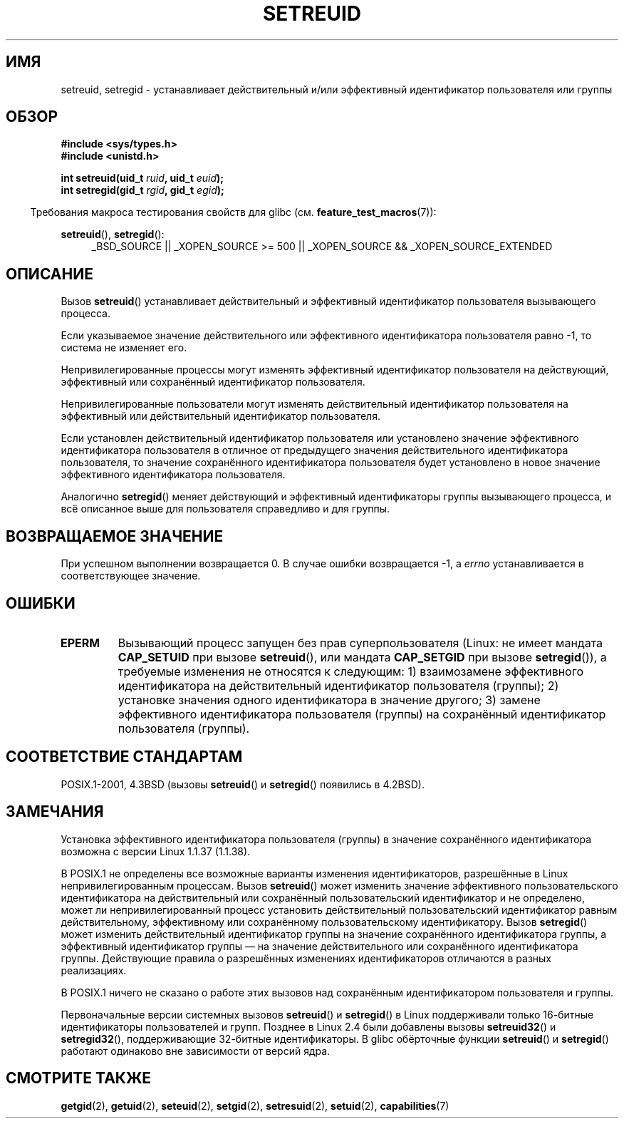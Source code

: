 .\" Copyright (c) 1983, 1991 The Regents of the University of California.
.\" All rights reserved.
.\"
.\" Redistribution and use in source and binary forms, with or without
.\" modification, are permitted provided that the following conditions
.\" are met:
.\" 1. Redistributions of source code must retain the above copyright
.\"    notice, this list of conditions and the following disclaimer.
.\" 2. Redistributions in binary form must reproduce the above copyright
.\"    notice, this list of conditions and the following disclaimer in the
.\"    documentation and/or other materials provided with the distribution.
.\" 3. All advertising materials mentioning features or use of this software
.\"    must display the following acknowledgement:
.\"	This product includes software developed by the University of
.\"	California, Berkeley and its contributors.
.\" 4. Neither the name of the University nor the names of its contributors
.\"    may be used to endorse or promote products derived from this software
.\"    without specific prior written permission.
.\"
.\" THIS SOFTWARE IS PROVIDED BY THE REGENTS AND CONTRIBUTORS ``AS IS'' AND
.\" ANY EXPRESS OR IMPLIED WARRANTIES, INCLUDING, BUT NOT LIMITED TO, THE
.\" IMPLIED WARRANTIES OF MERCHANTABILITY AND FITNESS FOR A PARTICULAR PURPOSE
.\" ARE DISCLAIMED.  IN NO EVENT SHALL THE REGENTS OR CONTRIBUTORS BE LIABLE
.\" FOR ANY DIRECT, INDIRECT, INCIDENTAL, SPECIAL, EXEMPLARY, OR CONSEQUENTIAL
.\" DAMAGES (INCLUDING, BUT NOT LIMITED TO, PROCUREMENT OF SUBSTITUTE GOODS
.\" OR SERVICES; LOSS OF USE, DATA, OR PROFITS; OR BUSINESS INTERRUPTION)
.\" HOWEVER CAUSED AND ON ANY THEORY OF LIABILITY, WHETHER IN CONTRACT, STRICT
.\" LIABILITY, OR TORT (INCLUDING NEGLIGENCE OR OTHERWISE) ARISING IN ANY WAY
.\" OUT OF THE USE OF THIS SOFTWARE, EVEN IF ADVISED OF THE POSSIBILITY OF
.\" SUCH DAMAGE.
.\"
.\"     @(#)setregid.2	6.4 (Berkeley) 3/10/91
.\"
.\" Modified Sat Jul 24 09:08:49 1993 by Rik Faith <faith@cs.unc.edu>
.\" Portions extracted from linux/kernel/sys.c:
.\"             Copyright (C) 1991, 1992  Linus Torvalds
.\"             May be distributed under the GNU General Public License
.\" Changes: 1994-07-29 by Wilf <G.Wilford@ee.surrey.ac.uk>
.\"          1994-08-02 by Wilf due to change in kernel.
.\"          2004-07-04 by aeb
.\"          2004-05-27 by Michael Kerrisk
.\"
.\"*******************************************************************
.\"
.\" This file was generated with po4a. Translate the source file.
.\"
.\"*******************************************************************
.TH SETREUID 2 2010\-11\-22 Linux "Руководство программиста Linux"
.SH ИМЯ
setreuid, setregid \- устанавливает действительный и/или эффективный
идентификатор пользователя или группы
.SH ОБЗОР
\fB#include <sys/types.h>\fP
.br
\fB#include <unistd.h>\fP
.sp
\fBint setreuid(uid_t \fP\fIruid\fP\fB, uid_t \fP\fIeuid\fP\fB);\fP
.br
\fBint setregid(gid_t \fP\fIrgid\fP\fB, gid_t \fP\fIegid\fP\fB);\fP
.sp
.in -4n
Требования макроса тестирования свойств для glibc
(см. \fBfeature_test_macros\fP(7)):
.in
.sp
\fBsetreuid\fP(), \fBsetregid\fP():
.RS 4
.ad l
_BSD_SOURCE || _XOPEN_SOURCE\ >=\ 500 || _XOPEN_SOURCE\ &&\ _XOPEN_SOURCE_EXTENDED
.ad
.RE
.SH ОПИСАНИЕ
Вызов \fBsetreuid\fP() устанавливает действительный и эффективный идентификатор
пользователя вызывающего процесса.

Если указываемое значение действительного или эффективного идентификатора
пользователя равно \-1, то система не изменяет его.

Непривилегированные процессы могут изменять эффективный идентификатор
пользователя на действующий, эффективный или сохранённый идентификатор
пользователя.

Непривилегированные пользователи могут изменять действительный идентификатор
пользователя на эффективный или действительный идентификатор пользователя.

Если установлен действительный идентификатор пользователя или установлено
значение эффективного идентификатора пользователя в отличное от предыдущего
значения действительного идентификатора пользователя, то значение
сохранённого идентификатора пользователя будет установлено в новое значение
эффективного идентификатора пользователя.

Аналогично \fBsetregid\fP() меняет действующий и эффективный идентификаторы
группы вызывающего процесса, и всё описанное выше для пользователя
справедливо и для группы.
.SH "ВОЗВРАЩАЕМОЕ ЗНАЧЕНИЕ"
При успешном выполнении возвращается 0. В случае ошибки возвращается \-1, а
\fIerrno\fP устанавливается в соответствующее значение.
.SH ОШИБКИ
.TP 
\fBEPERM\fP
Вызывающий процесс запущен без прав суперпользователя (Linux: не имеет
мандата \fBCAP_SETUID\fP при вызове \fBsetreuid\fP(), или мандата \fBCAP_SETGID\fP
при вызове \fBsetregid\fP()), а требуемые изменения не относятся к следующим:
1) взаимозамене эффективного идентификатора на действительный идентификатор
пользователя (группы); 2) установке значения одного идентификатора в
значение другого; 3) замене эффективного идентификатора пользователя
(группы) на сохранённый идентификатор пользователя (группы).
.SH "СООТВЕТСТВИЕ СТАНДАРТАМ"
POSIX.1\-2001, 4.3BSD (вызовы \fBsetreuid\fP() и \fBsetregid\fP() появились в
4.2BSD).
.SH ЗАМЕЧАНИЯ
Установка эффективного идентификатора пользователя (группы) в значение
сохранённого идентификатора возможна с версии Linux 1.1.37 (1.1.38).

В POSIX.1 не определены все возможные варианты изменения идентификаторов,
разрешённые в Linux непривилегированным процессам. Вызов \fBsetreuid\fP() может
изменить значение эффективного пользовательского идентификатора на
действительный или сохранённый пользовательский идентификатор и не
определено, может ли непривилегированный процесс установить действительный
пользовательский идентификатор равным действительному, эффективному или
сохранённому пользовательскому идентификатору. Вызов \fBsetregid\fP() может
изменить действительный идентификатор группы на значение сохранённого
идентификатора группы, а эффективный идентификатор группы — на значение
действительного или сохранённого идентификатора группы. Действующие правила
о разрешённых изменениях идентификаторов отличаются в разных реализациях.

В POSIX.1 ничего не сказано о работе этих вызовов над сохранённым
идентификатором пользователя и группы.

Первоначальные версии системных вызовов \fBsetreuid\fP() и \fBsetregid\fP() в
Linux поддерживали только 16\-битные идентификаторы пользователей и
групп. Позднее в Linux 2.4 были добавлены вызовы \fBsetreuid32\fP() и
\fBsetregid32\fP(), поддерживающие 32\-битные идентификаторы. В glibc обёрточные
функции \fBsetreuid\fP() и \fBsetregid\fP() работают одинаково вне зависимости от
версий ядра.
.SH "СМОТРИТЕ ТАКЖЕ"
\fBgetgid\fP(2), \fBgetuid\fP(2), \fBseteuid\fP(2), \fBsetgid\fP(2), \fBsetresuid\fP(2),
\fBsetuid\fP(2), \fBcapabilities\fP(7)
